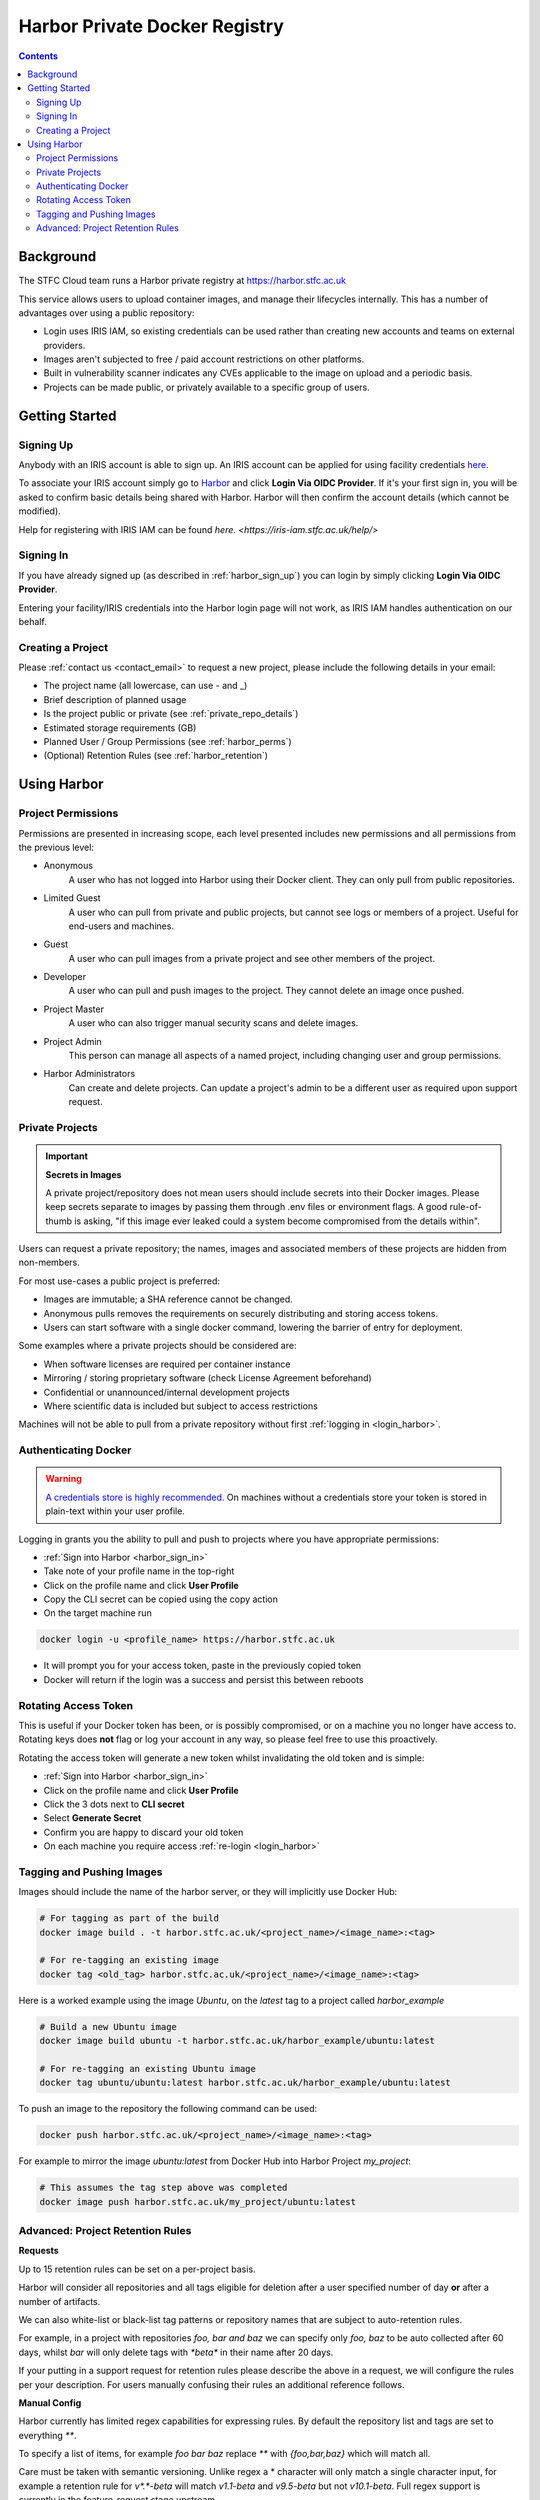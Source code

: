 Harbor Private Docker Registry
##############################

.. contents::

Background
==========

The STFC Cloud team runs a Harbor private registry at https://harbor.stfc.ac.uk

This service allows users to upload container images, and manage their lifecycles internally. This has a number of advantages over using a public repository:

- Login uses IRIS IAM, so existing credentials can be used rather than creating new accounts and teams on external providers.
- Images aren't subjected to free / paid account restrictions on other platforms.
- Built in vulnerability scanner indicates any CVEs applicable to the image on upload and a periodic basis.
- Projects can be made public, or privately available to a specific group of users.

Getting Started
===============

.. _harbor_sign_up:

Signing Up
----------

Anybody with an IRIS account is able to sign up. An IRIS account can be applied for using facility credentials `here. <https://iris-iam.stfc.ac.uk/login>`_ 

To associate your IRIS account simply go to `Harbor <https://harbor.stfc.ac.uk>`_ and click **Login Via OIDC Provider**. If it's your first sign in, you will be asked to confirm basic details being shared with Harbor. Harbor will then confirm the account details (which cannot be modified).

Help for registering with IRIS IAM can be found `here. <https://iris-iam.stfc.ac.uk/help/>`

.. _harbor_sign_in:

Signing In
----------

If you have already signed up (as described in :ref:`harbor_sign_up`) you can login by simply clicking **Login Via OIDC Provider**.

Entering your facility/IRIS credentials into the Harbor login page will not work, as IRIS IAM handles authentication on our behalf.

Creating a Project
------------------

Please :ref:`contact us <contact_email>` to request a new project, please include the following details in your email:

- The project name (all lowercase, can use - and _)
- Brief description of planned usage
- Is the project public or private (see :ref:`private_repo_details`)
- Estimated storage requirements (GB)
- Planned User / Group Permissions (see :ref:`harbor_perms`)
- (Optional) Retention Rules (see :ref:`harbor_retention`)

Using Harbor
============

.. _harbor_perms:

Project Permissions
-------------------

Permissions are presented in increasing scope, each level presented includes new permissions and all permissions from the previous level:

- Anonymous
    A user who has not logged into Harbor using their Docker client. They can only pull from public repositories.
- Limited Guest
    A user who can pull from private and public projects, but cannot see logs or members of a project. Useful for end-users and machines.
- Guest
    A user who can pull images from a private project and see other members of the project.
- Developer
    A user who can pull and push images to the project. They cannot delete an image once pushed.
- Project Master
    A user who can also trigger manual security scans and delete images.
- Project Admin
    This person can manage all aspects of a named project, including changing user and group permissions.
- Harbor Administrators
    Can create and delete projects. Can update a project's admin to be a different user as required upon support request.

.. _private_repo_details:

Private Projects
----------------

.. Important:: **Secrets in Images**

    A private project/repository does not mean users should include secrets into their Docker images. Please keep secrets separate to images by passing them through .env files or environment flags. A good rule-of-thumb is asking, "if this image ever leaked could a system become compromised from the details within".

Users can request a private repository; the names, images and associated members of these projects are hidden from non-members.  

For most use-cases a public project is preferred:

- Images are immutable; a SHA reference cannot be changed.
- Anonymous pulls removes the requirements on securely distributing and storing access tokens.
- Users can start software with a single docker command, lowering the barrier of entry for deployment. 

Some examples where a private projects should be considered are:

- When software licenses are required per container instance
- Mirroring / storing proprietary software (check License Agreement beforehand)
- Confidential or unannounced/internal development projects
- Where scientific data is included but subject to access restrictions

Machines will not be able to pull from a private repository without first :ref:`logging in <login_harbor>`.

.. _login_harbor:

Authenticating Docker
---------------------

.. warning::

    `A credentials store is highly recommended. <https://docs.docker.com/engine/reference/commandline/login/#credentials-store>`_ On machines without a credentials store your token is stored in plain-text within your user profile.

Logging in grants you the ability to pull and push to projects where you have appropriate permissions:

- :ref:`Sign into Harbor <harbor_sign_in>`
- Take note of your profile name in the top-right
- Click on the profile name and click **User Profile**
- Copy the CLI secret can be copied using the copy action
- On the target machine run 

.. code:: console

    docker login -u <profile_name> https://harbor.stfc.ac.uk

- It will prompt you for your access token, paste in the previously copied token
- Docker will return if the login was a success and persist this between reboots


Rotating Access Token
---------------------

This is useful if your Docker token has been, or is possibly compromised, or on a machine you no longer have access to. Rotating keys does **not** flag or log your account in any way, so please feel free to use this proactively.

Rotating the access token will generate a new token whilst invalidating the old token and is simple:

- :ref:`Sign into Harbor <harbor_sign_in>`
- Click on the profile name and click **User Profile**
- Click the 3 dots next to **CLI secret**
- Select **Generate Secret**
- Confirm you are happy to discard your old token
- On each machine you require access :ref:`re-login <login_harbor>`

Tagging and Pushing Images
--------------------------

Images should include the name of the harbor server, or they will implicitly use Docker Hub:

.. code:: console

    # For tagging as part of the build
    docker image build . -t harbor.stfc.ac.uk/<project_name>/<image_name>:<tag>

    # For re-tagging an existing image
    docker tag <old_tag> harbor.stfc.ac.uk/<project_name>/<image_name>:<tag>

Here is a worked example using the image `Ubuntu`, on the `latest` tag to a project called `harbor_example`

.. code:: console

    # Build a new Ubuntu image
    docker image build ubuntu -t harbor.stfc.ac.uk/harbor_example/ubuntu:latest

    # For re-tagging an existing Ubuntu image
    docker tag ubuntu/ubuntu:latest harbor.stfc.ac.uk/harbor_example/ubuntu:latest


To push an image to the repository the following command can be used:

.. code:: console

    docker push harbor.stfc.ac.uk/<project_name>/<image_name>:<tag>

For example to mirror the image `ubuntu:latest` from Docker Hub into Harbor Project `my_project`:

.. code:: console

    # This assumes the tag step above was completed
    docker image push harbor.stfc.ac.uk/my_project/ubuntu:latest

.. _harbor_retention:

Advanced: Project Retention Rules
---------------------------------

**Requests**

Up to 15 retention rules can be set on a per-project basis.

Harbor will consider all repositories and all tags eligible for deletion after a user specified number of day **or** after a number of artifacts.

We can also white-list or black-list tag patterns or repository names that are subject to auto-retention rules.

For example, in a project with repositories `foo, bar and baz` we can specify only `foo, baz` to be auto collected after 60 days, whilst `bar` will only delete tags with `*beta*` in their name after 20 days.

If your putting in a support request for retention rules please describe the above in a request, we will configure the rules per your description. For users manually confusing their rules an additional reference follows.

**Manual Config**

Harbor currently has limited regex capabilities for expressing rules. By default the repository list and tags are set to everything `**`.

To specify a list of items, for example `foo bar baz` replace `**` with `{foo,bar,baz}` which will match all.

Care must be taken with semantic versioning. Unlike regex a * character will only match a single character input, for example a retention rule for `v*.*-beta` will match `v1.1-beta` and `v9.5-beta` but not `v10.1-beta`. Full regex support is currently in the feature-request stage upstream.

The rules for a project can be configured by:

- Navigating to the project
- Select the Policy tag
- Ensure Tag Retention is selected
- Configure the rules and schedule as required
